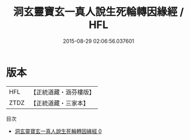 #+TITLE: 洞玄靈寶玄一真人說生死輪轉因緣經 / HFL

#+DATE: 2015-08-29 02:06:56.037601
* 版本
 |       HFL|【正統道藏・涵芬樓版】|
 |      ZTDZ|【正統道藏・三家本】|
目次
 - [[file:KR5e0021_000.txt][洞玄靈寶玄一真人說生死輪轉因緣經 0]]
